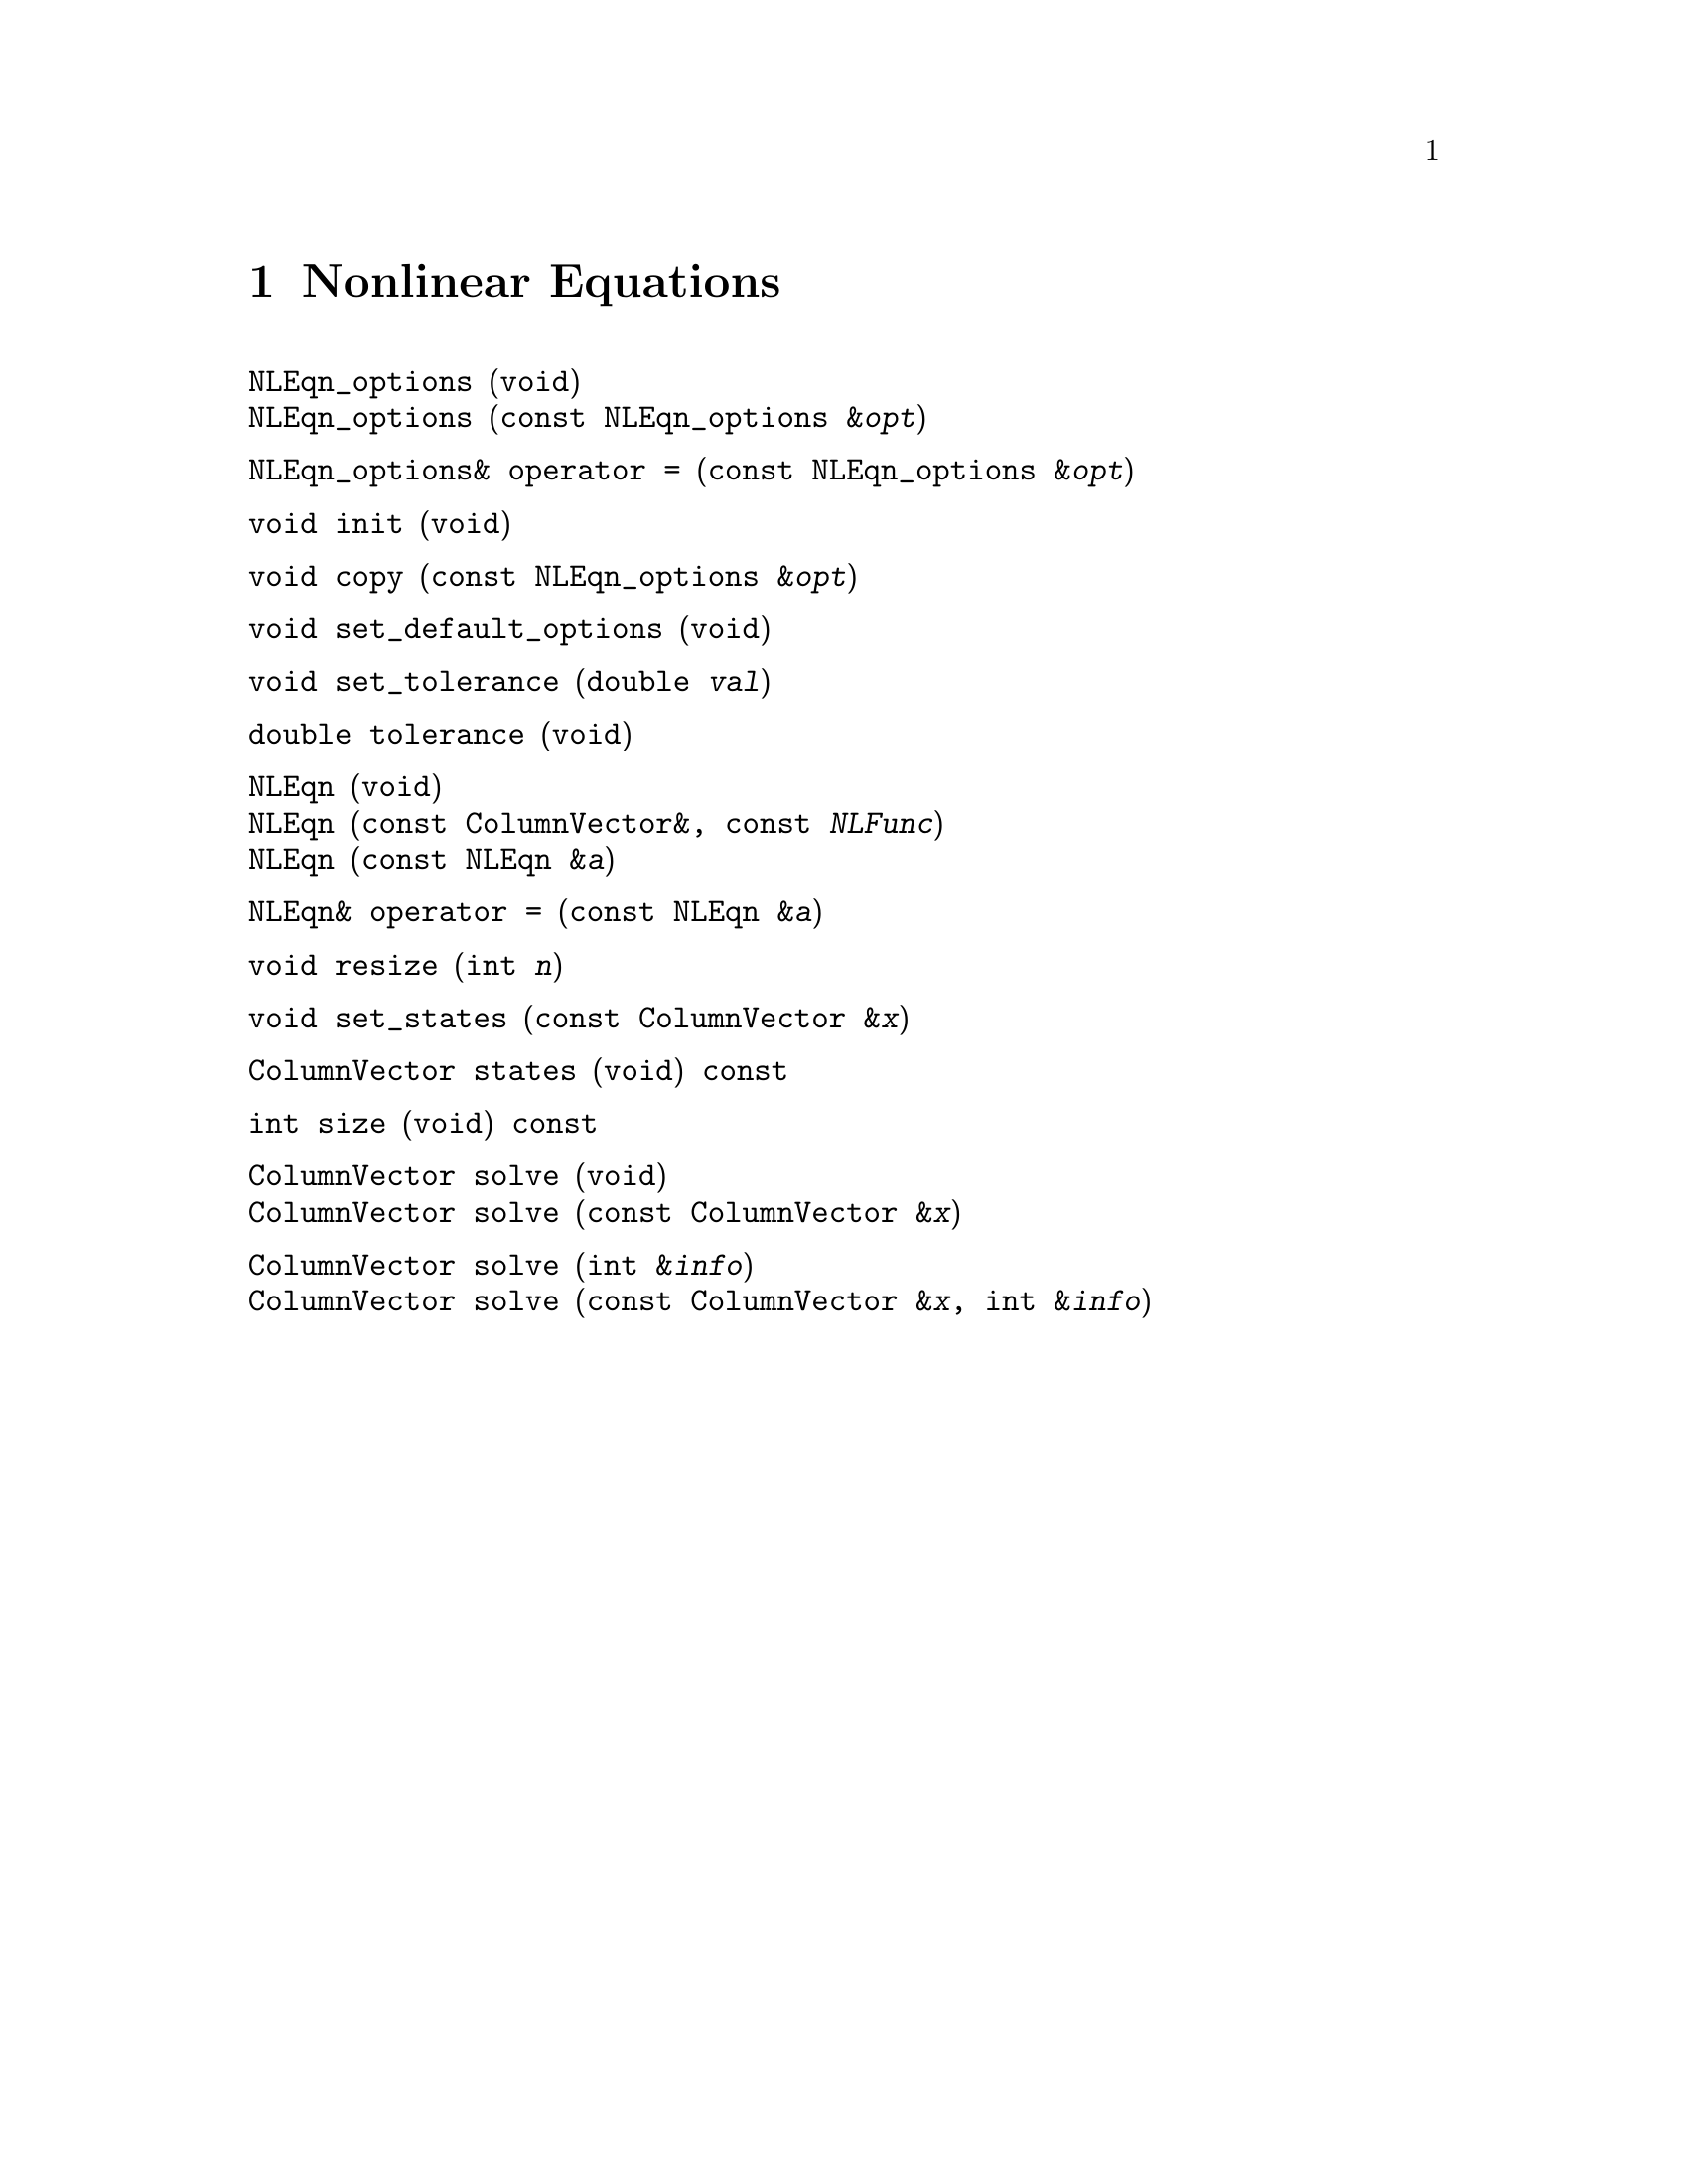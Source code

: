 @c Copyright (C) 1996-2016 John W. Eaton
@c
@c This file is part of Octave.
@c
@c Octave is free software; you can redistribute it and/or modify it
@c under the terms of the GNU General Public License as published by
@c the Free Software Foundation; either version 3 of the License, or
@c (at your option) any later version.
@c
@c Octave is distributed in the hope that it will be useful, but
@c WITHOUT ANY WARRANTY; without even the implied warranty of
@c MERCHANTABILITY or FITNESS FOR A PARTICULAR PURPOSE.  See the
@c GNU General Public License for more details.
@c
@c You should have received a copy of the GNU General Public License
@c along with Octave; see the file COPYING.  If not, see
@c <http://www.gnu.org/licenses/>.

@node Nonlinear Equations, Optimization, Nonlinear Functions, Top
@chapter Nonlinear Equations
@cindex nonlinear equations

@deftypefn  {} {} NLEqn_options (void)
@deftypefnx  {} {} NLEqn_options (const NLEqn_options &@var{opt})
@end deftypefn

@deftypefn {} NLEqn_options& {operator =} (const NLEqn_options &@var{opt})
@end deftypefn

@deftypefn {} void init (void)
@end deftypefn

@deftypefn {} void copy (const NLEqn_options &@var{opt})
@end deftypefn

@deftypefn {} void set_default_options (void)
@end deftypefn

@deftypefn {} void set_tolerance (double @var{val})
@end deftypefn

@deftypefn {} double tolerance (void)
@end deftypefn

@deftypefn  {} {} NLEqn (void)
@deftypefnx  {} {} NLEqn (const ColumnVector&, const @var{NLFunc})
@deftypefnx  {} {} NLEqn (const NLEqn &@var{a})
@end deftypefn

@deftypefn {} NLEqn& {operator =} (const NLEqn &@var{a})
@end deftypefn

@deftypefn {} void resize (int @var{n})
@end deftypefn

@deftypefn {} void set_states (const ColumnVector &@var{x})
@end deftypefn

@deftypefn {} ColumnVector states (void) const
@end deftypefn

@deftypefn {} int size (void) const
@end deftypefn

@deftypefn {} ColumnVector solve (void)
@deftypefnx {} ColumnVector solve (const ColumnVector &@var{x})
@end deftypefn

@deftypefn {} ColumnVector solve (int &@var{info})
@deftypefnx{} ColumnVector solve (const ColumnVector &@var{x}, int &@var{info})
@end deftypefn
